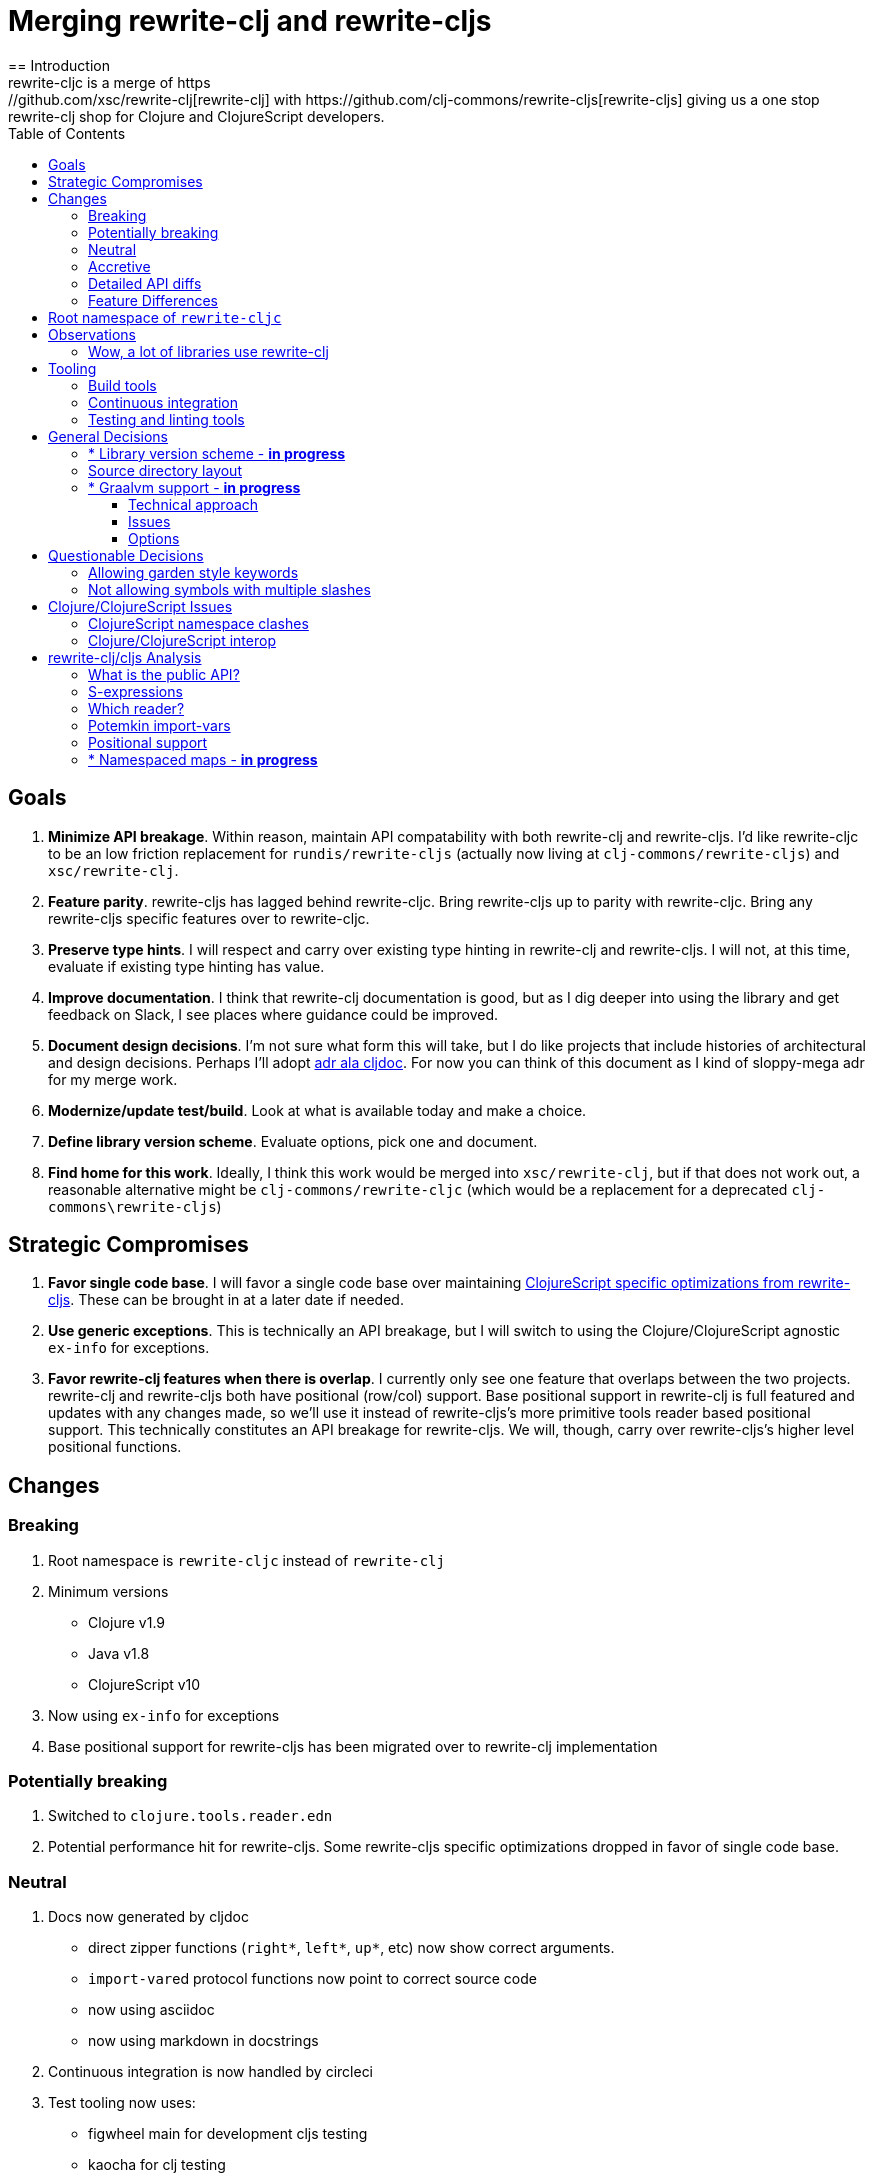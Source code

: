 = Merging rewrite-clj and rewrite-cljs
:toc:
:toclevels: 6
== Introduction
rewrite-cljc is a merge of https://github.com/xsc/rewrite-clj[rewrite-clj] with https://github.com/clj-commons/rewrite-cljs[rewrite-cljs] giving us a one stop rewrite-clj shop for Clojure and ClojureScript developers.

== Goals
1. *Minimize API breakage*. Within reason, maintain API compatability with both rewrite-clj and rewrite-cljs. I'd like rewrite-cljc to be an low friction replacement for `rundis/rewrite-cljs` (actually now living at `clj-commons/rewrite-cljs`) and `xsc/rewrite-clj`.
2. *Feature parity*. rewrite-cljs has lagged behind rewrite-cljc. Bring rewrite-cljs up to parity with rewrite-cljc. Bring any rewrite-cljs specific features over to rewrite-cljc.
3. *Preserve type hints*. I will respect and carry over existing type hinting in rewrite-clj and rewrite-cljs. I will not, at this time, evaluate if existing type hinting has value.
4. *Improve documentation*. I think that rewrite-clj documentation is good, but as I dig deeper into using the library and get feedback on Slack, I see places where guidance could be improved.
5. *Document design decisions*. I'm not sure what form this will take, but I do like projects that include histories of architectural and design decisions. Perhaps I'll adopt https://github.com/cljdoc/cljdoc/tree/master/doc/adr[adr ala cljdoc]. For now you can think of this document as I kind of sloppy-mega adr for my merge work.
6. *Modernize/update test/build*. Look at what is available today and make a choice.
7. *Define library version scheme*. Evaluate options, pick one and document.
8. *Find home for this work*. Ideally, I think this work would be merged into `xsc/rewrite-clj`, but if that does not work out, a reasonable alternative might be `clj-commons/rewrite-cljc` (which would be a replacement for a deprecated `clj-commons\rewrite-cljs`)

== Strategic Compromises
1. *Favor single code base*. I will favor a single code base over maintaining  http://rundis.github.io/blog/2015/clojurescript_performance_tuning.html[ClojureScript specific optimizations from rewrite-cljs]. These can be brought in at a later date if needed.
2. *Use generic exceptions*.  This is technically an API breakage, but I will switch to using the Clojure/ClojureScript agnostic `ex-info` for exceptions.
3. *Favor rewrite-clj features when there is overlap*. I currently only see one feature that overlaps between the two projects. rewrite-clj and rewrite-cljs both have positional (row/col) support. Base positional support in rewrite-clj is full featured and updates with any changes made, so we'll use it instead of rewrite-cljs's more primitive tools reader based positional support. This technically constitutes an API breakage for rewrite-cljs. We will, though, carry over rewrite-cljs's higher level positional functions.

== Changes
=== Breaking
. Root namespace is `rewrite-cljc` instead of `rewrite-clj`
. Minimum versions
** Clojure v1.9
** Java v1.8
** ClojureScript v10
. Now using `ex-info` for exceptions
. Base positional support for rewrite-cljs has been migrated over to rewrite-clj implementation

=== Potentially breaking
1. Switched to `clojure.tools.reader.edn`
2. Potential performance hit for rewrite-cljs. Some rewrite-cljs specific optimizations dropped in favor of single code base.

=== Neutral
1. Docs now generated by cljdoc
** direct zipper functions (`right*`, `left*`, `up*`, etc) now show correct arguments.
** ``import-var``ed protocol functions now point to correct source code
** now using asciidoc
** now using markdown in docstrings
2. Continuous integration is now handled by circleci
3. Test tooling now uses:
** figwheel main for development cljs testing
** kaocha for clj testing
4. Switched from leiningen to tools cli `deps.edn`

=== Accretive

From what I perceive as public APIs, rewrite-clj has gained:

[cols="2,3"]
|===
| public | description

| rewrite-cljc.paredit
| structured editing of S-expression data formerly in rewrite-cljs only

| rewrite-cljc.zip/append-child*
| formerly internal only and omitted, I assume, by accident

| rewrite-cljc.zip/find-last-by-pos
| positional search support formerly in rewrite-cljs only

| rewrite-cljc.zip/find-tag-by-pos
| positional search support formerly in rewrite-cljs only

| rewrite-cljc.zip/insert-newline-left
| formerly internal only and omitted, I assume, by accident

| rewrite-cljc.zip/insert-newline-right
| formerly omitted, I assume, by accident

| rewrite-cljc.zip/insert-space-left
| formerly internal only and omitted, I assume, by accident

| rewrite-cljc.zip/insert-space-right
| formerly internal only and omitted, I assume, by accident

| rewrite-cljc.zip/position-span
| positional search support formerly in rewrite-cljs only

| rewrite-cljc.zip/remove-preserve-newline
| formerly in rewrite-cljs only

| rewrite-cljc.zip/subzip
| formerly internal only, found useful to expose
|===

And rewrite-cljs has gained all of rewrite-clj's features except for the ability to read from files.

=== Detailed API diffs

I've used https://github.com/lread/diff-apis[diff-apis] to compare apis.
Normally I would have excluded any apis tagged with `:no-doc` metadata, but
because many folks used undocumented features in rewrite-clj and rewrite-cljs, I
have done a complete comparison of all publics - except where noted . Each
report contains some observations under the "Notes" header.

* link:../generated/api-diffs/rewrite-clj-and-rewrite-cljs.adoc[rewrite-clj vs rewrite-cljs] API differences between the projects on which rewrite-cljc is based.
* link:../generated/api-diffs/rewrite-clj-and-rewrite-cljc-clj.adoc[rewrite-clj vs rewrite-cljc] how different is rewrite-cljc from rewrite-clj?
* link:../generated/api-diffs/rewrite-cljs-and-rewrite-cljc-cljs.adoc[rewrite-cljs vs rewrite-cljc] same question for rewrite-cljs.
* link:../generated/api-diffs/rewrite-cljc.adoc[rewrite-cljc] a look at how cljs and clj sides fof rewrite-cljc differ
* link:../generated/api-diffs/rewrite-cljc-documented-only.adoc[rewrite-cljc documented apis only] a look at how cljs and clj sides of rewrite-cljc differ for documented apis.

=== Feature Differences
No ability to read from files when using rewrite-cljc from ClojureScript.

== Root namespace of `rewrite-cljc`

Both rewrite-clj and rewite-cljs share the same root namespace of `rewrite-clj`.

I decided against reusing the same root namespace for rewrite-cljc. It will have
`rewrite-cljc` as its root namespace.

Rationale:

* Ideally rewrite-cljc work would have been merged into the current rewrite-clj
repo, but that did not work out, so rewrite-cljc will have different maven
coordinates than rewrite-clj, most likely `clj-commons/rewrite-cljc`.

* Having to rename namespace requires to `rewrite-cljc` in one's project to
upgrade to rewrite-cljc is much less of a burden than the burden of the
confusion of introducing colliding namespaces into the community.
+
Colliding namespaces would likely first confuse, then require exclusions -
a deps.edn example:
+
[source,clojure]
----
{olical/depot {:mvn/version "1.8.4" :exclusions [rewrite-clj/rewrite-clj]}}
----

* A different root namespace means upgrading to rewrite-cljc will be a
  deliberate choice.

== Observations
=== Wow, a lot of libraries use rewrite-clj
During this work, I noticed how pervasive rewrite-clj usage is. Some prominent examples:

. https://github.com/bhauman/figwheel-main[figwheel-main] which uses https://github.com/bhauman/rebel-readline[rebel-readline] which uses rewrite-clj
. https://github.com/Olical/depot[depot] uses rewrite-clj
. https://github.com/clojure-emacs/cider[cider] which can optionally enable https://github.com/clojure-emacs/clj-refactor.el[clj-refactor] which brings in rewrite-clj
. https://github.com/cognitect-labs/REBL-distro[REBL] which uses cljfmt which uses rewrite-clj

== Tooling

=== Build tools
I have moved from leiningen to tools cli and `deps.edn`. Like everything, this change has pros and cons. Overall, I like the simplicity and control it brings. Bash scripts take the place of lein aliases where I can have the build do exactly what I want it to. One current, but likely temporary, downside is the jar and deploy support for tools cli is fragmented with many young libraries. I have opted, for now to employ the tried and true maven for jar and deploy.

=== Continuous integration
The future of https://travis-ci.org/[Travis CI] looked a bit tenuous when I started this work, so I switched over to https://circleci.com/[circleci].

=== Testing and linting tools
After looking around, I settled on the following for continuous integration:

. https://github.com/lambdaisland/kaocha[Kaocha] for running Clojure unit tests.
. moved from lein-doo to https://github.com/Olical/cljs-test-runner[cljs-test-runner] (which still uses https://github.com/bensu/doo[doo] under the hood) for running ClojureScript unit tests under node and chrome headless. I considered Koacha's cljs support and will reconsider when it matures a bit.
. I fail the build when a lint with https://github.com/borkdude/clj-kondo[clj-kondo] produces any warnings

During development, I found the following helpful:

. kaocha in watch mode for clojure
. figwheel main for clojurescript

== General Decisions

=== * Library version scheme - [red]*in progress*
I see plenty of version scheme variations out there these days. Here are a few examples I find interesting:

[cols="10,40,20,~",options="header"]
|====
|Project
|Scheme
|Example
|Observation

|https://github.com/clojure/clojurescript/releases[ClojureScript]
|major.minor.<commit count since major.minor>
|`1.10.520`
|Tracks Clojure version.

|https://github.com/borkdude/clj-kondo/releases[clj-kondo]
|yyyy-mm-dd-qualifier
|`2019.07.05-alpha`
|Freshness built into version.

|https://github.com/cljdoc/cljdoc[cljdoc]
|major.minor.<commit count>-<short git sha>
|`0.0.1315-c9e9a73`
|The short-sha safeguards against any potential confusion with duplicate commit counts for builds on different machines.

|https://github.com/noprompt/meander[meander]
|meander/<release> 0.0.<commit count>
|`meander/delta` `0.0.137`
|This scheme changes the artifact-id (for example gamma to delta) every time a potentially breaking change is introduced effectively releasing a new product for every breaking change.
|====

rewrite-clj is not a new project. I feel the version should reflect at least some familiarity with its current scheme.

As of this writing the current version of rewrite-clj is `0.6.1`. I am guessing that the 0 is an unused version element, and we have a `0.major.minor` scheme.

rewrite-cljc is going to switch to a ClojureScript-ish scheme. +
It will use a `major.minor.<commit count since major.minor>-<qualifier>` scheme. +
Our first version will be `1.0.42-alpha` where `42` is just a wild guess right now.


=== Source directory layout
When I first started to experiment with a cljc version of rewrite-clj, my directory layout looked like:

----
src/
  clj/
    rewrite-cljc/
  cljs/
    rewrite-cljc/
  cljc/
    rewrite-cljc/
test/
  clj/
    rewrite-cljc/
  cljs/
    rewrite-cljc/
  cljc/
    rewrite-cljc/
----

After a certain amount of work, I realized the majority of the code was cljc so opted for the much simpler:

----
src/
  rewrite-cljc/
test/
  rewrite-cljc/
----

=== * Graalvm support - [red]*in progress*

Some command line tools written in Clojure are using Graal to compile to native
executables for fast startup times.

Others have done the work to test that rewrite-clj can be compiled with Graal.
There is benefit to the community to test that rewrite-cljc can also be compiled
to native code with Graal.

Noticing that there were differing approaches Graalifying Clojure, none of them centrally
documented, @borkdude and I created https://github.com/lread/clj-graal-docs[clj-graal-docs]
to develop and share scripts and tips.

My goal is to run the rewrite-cljc test suite from a graalvm native image to
give some confidence that rewrite-cljc works after compiled with Graal.

==== Technical approach

1. create a custom version of Clojure by applying a patch from CLJ-1472 to Clojure 1.10.1
2. generate a test-runner in Clojure that explicitly references and runs all my tests
3. aot compile the test-runner (aot compilation automatically compiles all referenced source)
4. compile the aot compiled test-runner to native binary with Graal
5. run test-runner binary

==== Issues

GraalVM's native-image command needs a significant amount of RAM to compile rewrite-cljc tests in a reasonable amount of time, and still a significant amount of RAM to run at all. A few ad hoc tests on a 3.5 GHz Quad-Core i7 iMac with "-J-Xmx" at:

* 16g ~3 minutes
* 8g ~11 minutes
* 4g - failed with java.lang.OutOfMemoryError: Java heap space after ~1 hour

This means running these tests in one swoop on the free tier of CircleCI, which has a limit of 4gb, is not currently an option.

GitHub Actions offers 7gb of RAM, but that is still not enough to run tests in one swoop.

Drone Cloud, a service with a very generous 64gb of RAM available, has no problem handling these
tests. Unfortunately it is Linux only so would not offer multi-platform verification.

==== Options

1. Run tests on Drone Cloud only.
2. Run tests in multiple passes on GitHub Actions - more experimentation needed to find a set
of splits that would work.
3. Hold off until GraalVM v20.x is released. Work is being doing to reduce the memory
footprint of the `native-image` program. Be mindful that this a plan and not a promise.

== Questionable Decisions

=== Allowing garden style keywords

Borkdude is kind enough to ping me when there are issues with the internally
forked version of rewrite-clj he uses for clj-kondo. It turns out that
clojure.tools.reader.edn does not parse https://github.com/noprompt/garden[garden-style]
keywords such as `:&::before`. The reader sees a double colon as illegal if it is anywhere in the keyword.
Borkdude overcame this limitation by allowing a keyword to contain embedded
double colons via a customized version of ``clojure.tools.reader.edn``'s
`read-keyword` function.

I transcribed his work to rewrite-cljc.

The maintenance cost to hacking a 3rd party lib is that upgrades will have to be
carefully tracked. That said, we do have a good suite of tests that should
uncover any issues.

=== Not allowing symbols with multiple slashes

While clojure reads `'org/clojure/math.numeric-tower`, `clojure.tools.reader.edn`
barfs on this and therefore rewrite-cljc does as well.

It has been documented as illegal for a symbol to have more than one `/`.

I have opted to not, at this time, adapt rewrite-cljc to allow parsing of this
illegal syntax. This might seem a bit hypocritical because I did, some time ago, innocently
https://github.com/borkdude/clj-kondo/issues/378[raise an issue on clj-kondo for
this].

== Clojure/ClojureScript Issues

=== ClojureScript namespace clashes
ClojureScript uses Google Closure under the hood. Because of the way Google Closure handles namespaces, some namespaces that work fine on Clojure clash under ClojureScript. Some rewrite-clj namespaces clash for ClojureScript, for example:

* `rewrite-clj.zip/find`
* `rewrite-clj.zip.find`

The original rewrite-cljs author worked around this problem by renaming namespaces to avoid the clashes.

[%autowidth]
|===

.2+h|library .2+h|namespace 3+h|in rewrite-cljc
h|namespace h|clj? h|cljs?

|rewrite-clj
|rewrite-clj.node.coerce
|rewrite-cljc.node.coerce
|yes
|no

|rewrite-cljs
|rewrite-clj.node.coerce[yellow-background]**r**
|rewrite-cljc.node.coercer
|yes
|yes

|rewrite-clj
|rewrite-clj.node.string
|rewrite-cljc.node.string
|yes
|no

|rewrite-cljs
|rewrite-clj.node.string[yellow-background]**z**
|rewrite-cljc.node.stringz
|yes
|yes

|rewrite-clj
|rewrite-clj.zip.edit
|rewrite-cljc.zip.edit
|yes
|no

|rewrite-cljs
|rewrite-clj.zip.edit[yellow-background]**z**
|rewrite-cljc.zip.editz
|yes
|yes

|rewrite-clj
|rewrite-clj.zip.find
|rewrite-cljc.zip.find
|yes
|no

|rewrite-cljs
|rewrite-clj.zip.find[yellow-background]**z**
|rewrite-cljc.zip.findz
|yes
|yes

|rewrite-clj
|rewrite-clj.zip.remove
|rewrite-cljc.zip.remove
|yes
|no

|rewrite-cljs
|rewrite-clj.zip.remove[yellow-background]**z**
|rewrite-cljc.zip.removez
|yes
|yes

|rewrite-clj
|rewrite-clj.zip.seq
|rewrite-cljc.zip.seq
|yes
|no

|rewrite-cljs
|rewrite-clj.zip.seq[yellow-background]**z**
|rewrite-cljc.zip.seqz
|yes
|yes
|===

None of these namespaces are part of public APIs, but because I see a lot of
code that uses these internal namespaces, I decided to preserve the existing
rewrite-clj and rewrite-cljs naming for rewrite-cljc.

=== Clojure/ClojureScript interop

* Where I felt I could get away with it, I localized Clojure/ClojureScript differences in the `rewrite-cljc.interop` namespace.
* Although technically an API breakage, I made a choice to switch all rewrite-cljc thrown exceptions to the Clojure/ClojureScript compatible ex-info.
* Some notes on differences between Clojure and ClojureScript
** throws and catches, if not using ex-info are different
** namespace requires cannot use shorthand syntax in cljs
** macros must (sometimes) be included differently
** IMetaData and other base types different
** format not part of cljs standard lib
** no Character in cljs
** no ratios in cljs
** testing for NaN is different
** different max numerics


== rewrite-clj/cljs Analysis

=== What is the public API?
rewrite-clj purposefully only generated documentation for specific namespaces. It is reasonable to assume that these namespaces represent the public API.

* `rewrite-clj.parse`
* `rewrite-clj.node`
* `rewrite-clj.zip`

I am not sure why `rewrite-clj.custom-zipper` is included in the documented public API, because its functionality is exposed through `rewrite-clj.zip`, I expect this was perhaps an oversight, but might be wrong.

Because what is public versus what is private was not stressed strongly in the
rewrite-clj README, I frequently see private APIs used in code. For this reason,
I've worked, within reason, not to break what I understand to be private APIs.

=== S-expressions
rewrite-clj allows parsed Clojure/ClojureScript/EDN to be converted back and forth to s-expressions.  Example from a REPL session:

[source,clojure]
----
user=> (require '[rewrite-cljc.zip :as z])
nil
user=> (def zipper (z/of-string "[1 2 3]"))  // <1>
#'user/zipper
user=> zipper
[<vector: [1 2 3]> {:l [], :pnodes [<forms: [1 2 3]>], :ppath nil, :r nil}]
user=> (def s (z/sexpr zipper)) // <2>
#'user/s
user=> s
[1 2 3]
user=> (require '[rewrite-cljc.node :as n])
nil
user=> (n/coerce s) // <3>
<vector: [1 2 3]>
----
<1> parse string to rewrite-clj nodes and create zipper
<2> convert rewrite-clj node at current location in zipper to s-expression
<3> convert s-expression to rewrite-clj node

While I expect this can be quite convenient, it does come with caveats:

1. What happens when we try to `sexpr` Clojure specific features from ClojureScript? For example, ratios are available in Clojure but not ClojureScript.
2. If you try to `sexpr` something that cannot be converted into an s-epxression an exception will be thrown.

My guidance is use `sexpr` in only in specific cases, where you know ahead of time what you are parsing. General blind use of `sexpr` is not recommended.

For rewrite-cljc itself, I have removed internal problematic uses of `sepxr`.

=== Which reader?
rewrite-clj makes use of Clojure's reader.  There are a few choices though:

1. `clojure.tools.reader`
2. `clojure.tools.reader.edn`
3. `clojure.reader`
4. `clojure/reader-string`

As I understand it, `clojure.tools.reader.edn` is the safest choice and I have updated rewrite-cljc to use it in all cases.


=== Potemkin import-vars
rewrite-clj makes use of a slightly modified version of https://github.com/ztellman/potemkin#import-vars[Potemkin import-vars]. The intent of import-vars is to make it easy to expose a public API from a set of internal namespaces.

When I first reviewed its usage in rewrite-clj, I found import-vars to be quite elegant. I have since learned that there is quite a bit of strong opinion in the Clojure community surrounding import-vars. Not all of it is rosy.

Also, there is no ClojureScript version of import-vars.

That said, I decided, at least for now, to honor the original rewrite-clj
codebase and carry on with it. To be honest, this gave me the (the apparently
too tempting to resist) opportunity to learn how to write a version of
import-vars for ClojureScript. This led me to discover that while cljdoc did
cope fine with import-vars trickery for Clojure code, it did not have any
support for it for ClojureScript code. I made the necessary changes to cljdoc's
fork of codox and subsequently cljdoc-analyzer. When Martin Klepsch finds the
time, he will integrate my pull request.

I also extended import-vars to rewrite-clj's purposes by adding a facility to
rename imported vars and adapt docstrings.

All is not entirely rainbows and unicorns yet,

. I am not certain, but I think import-vars might not play well with https://github.com/cloverage/cloverage[cloverage]. I gave it a quick try and it failed miserably. My first suspect is import-vars.
. Linters can report false posistives
.. https://github.com/candid82/joker[joker] has no concept of import-vars
.. https://github.com/borkdude/clj-kondo[clj-kondo] does understand import-vars - but not my customized version that handles transformations of symbols.

=== Positional support
rewrite-clj

1. added a custom zipper to optionally track row/col within Clojure/ClojureScript/EDN files.
2. expresses positions as a `[row-number col-number]` vector.

rewrite-cljs

1. made use of the positional support provided by Clojure tools reader.
2. exposed a couple of functions to search by position.
3. expressed positions as a `{:row row-number :col col-number}` map

Because the positional support in rewrite-clj tracks row/col even after zipper modifications, we use it instead of rewrite-cljs's implementation.
We:

1. continue to support both rewrite-clj vector rewrite-cljs map notations for positions on function parameters.
2. use vector notation for position on function returns. I personally prefer the map notation, but, as a rule, favor rewrite-clj over rewrite-cljs because rewrite-clj is the more widely used library and thus changes affect more users.
3. include rewrite-cljs's positional functions: `rewrite-cljc.zip/find-last-by-pos` and `rewrite-cljc.zip/find-tag-by-pos` .

The most glaring breaking change for ClojureScript is that it must now create the zipper with positional support enabled, for example: `(z/of-string "[1 2 3]" {:track-position true})`

=== * Namespaced maps - [red]*in progress*

At the time of this writing, rewrite-clj had released partial support for
namespaced maps. I attempted to complete this support in a pull request which
was never merged into rewrite-cljc.

As part of this merge I decided to include full namespaced map support which meant:

1. including a refined version of my rewrite-clj pull request
2. adding namespaced maps support for ClojureScript

[NOTE]
====
Refresher on namespaced maps:
[source, clojure]
----
#:prefix-ns{:a 1}  // <1>
#::ns-alias{:b 2}  // <2>
#::{:c 3}          // <3>
----
<1> `prefix-ns` is applied directly to map keys
<2> `ns-alias` is a valid namespace alias that is applied to map keys
<3> current namespace is applied to map keys

Namespace is only applied to direct children. +
You might find the examples in https://clojure.atlassian.net/browse/CLJ-1910[CLJ-1910] helpful.
====

The rewrite-clj namespaced map support tried to resolve namespaces. Resolution is really only necessary for `sexpr` and I have adjusted the code accordingly.

TODO: I'm not sure resolution is necessary for prefix and alias resolve namespace maps at all. If we assume we are not in job of validating source code, we
can simply apply the prefix-ns or the ns-alias to the keys.

TODO: Where things get interesting is the auto-resolve namespace. It resolves to the current namespace. Would some tooling want to `sexpr` an auto-resolve namespaced map, but not want to bother with binding the current *ns*? I am thinking maybe?
